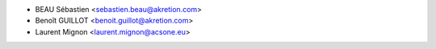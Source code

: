 * BEAU Sébastien <sebastien.beau@akretion.com>
* Benoît GUILLOT <benoit.guillot@akretion.com>
* Laurent Mignon <laurent.mignon@acsone.eu>
